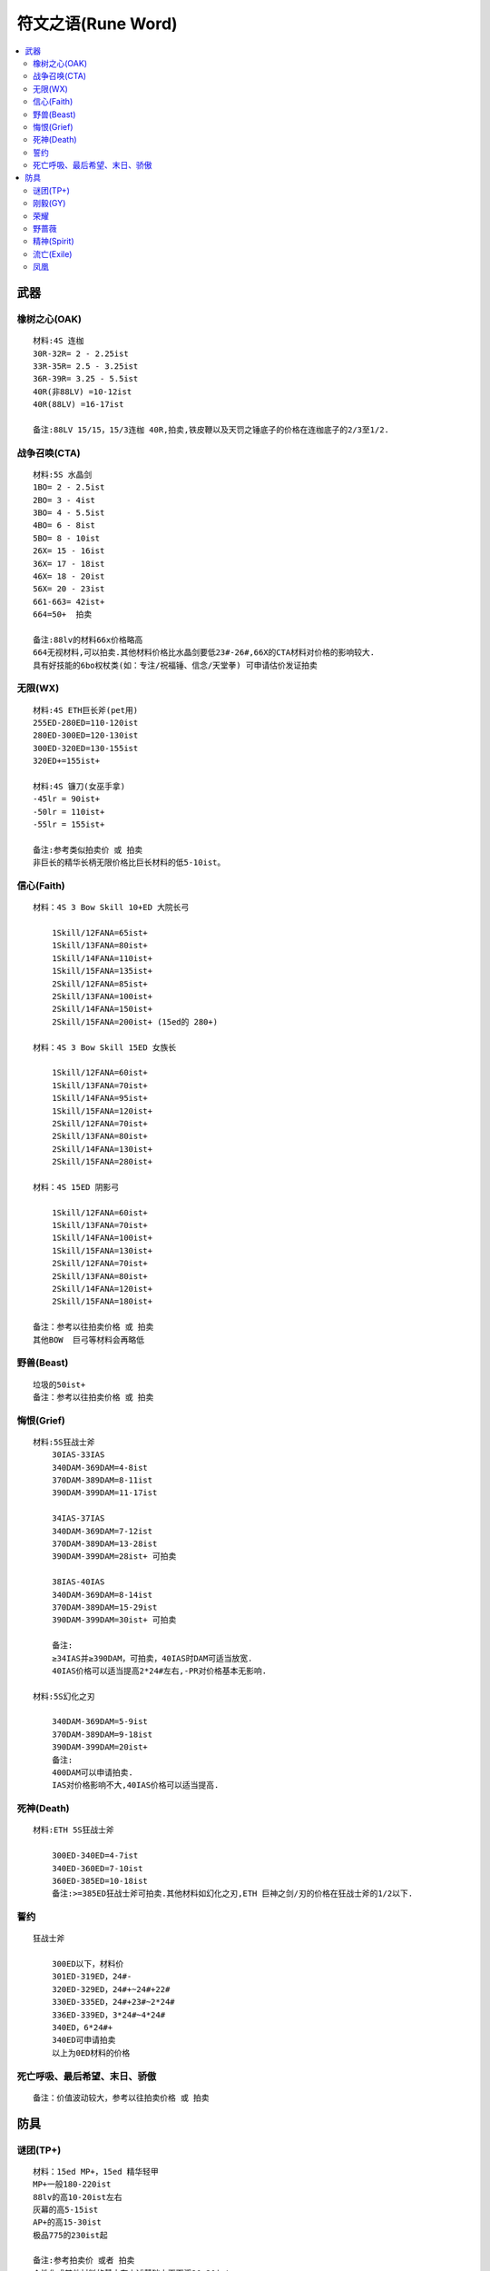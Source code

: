 符文之语(Rune Word)
===============================================================================

.. contents::
    :depth: 2
    :local:

武器
-------------------------------------------------------------------------------

橡树之心(OAK)
~~~~~~~~~~~~~~~~~~~~~~~~~~~~~~~~~~~~~~~~~~~~~~~~~~~~~~~~~~~~~~~~~~~~~~~~~~~~~~~
::

    材料:4S 连枷
    30R-32R= 2 - 2.25ist
    33R-35R= 2.5 - 3.25ist
    36R-39R= 3.25 - 5.5ist
    40R(非88LV) =10-12ist
    40R(88LV) =16-17ist

    备注:88LV 15/15，15/3连枷 40R,拍卖,铁皮鞭以及天罚之锤底子的价格在连枷底子的2/3至1/2.

战争召唤(CTA)
~~~~~~~~~~~~~~~~~~~~~~~~~~~~~~~~~~~~~~~~~~~~~~~~~~~~~~~~~~~~~~~~~~~~~~~~~~~~~~~
::

    材料:5S 水晶剑
    1BO= 2 - 2.5ist
    2BO= 3 - 4ist
    3BO= 4 - 5.5ist
    4BO= 6 - 8ist
    5BO= 8 - 10ist
    26X= 15 - 16ist
    36X= 17 - 18ist
    46X= 18 - 20ist
    56X= 20 - 23ist
    661-663= 42ist+
    664=50+  拍卖

    备注:88lv的材料66x价格略高
    664无视材料,可以拍卖.其他材料价格比水晶剑要低23#-26#,66X的CTA材料对价格的影响较大.
    具有好技能的6bo权杖类(如：专注/祝福锤、信念/天堂拳) 可申请估价发证拍卖

无限(WX)
~~~~~~~~~~~~~~~~~~~~~~~~~~~~~~~~~~~~~~~~~~~~~~~~~~~~~~~~~~~~~~~~~~~~~~~~~~~~~~~
::

    材料:4S ETH巨长斧(pet用)
    255ED-280ED=110-120ist
    280ED-300ED=120-130ist
    300ED-320ED=130-155ist
    320ED+=155ist+

    材料:4S 镰刀(女巫手拿)
    -45lr = 90ist+
    -50lr = 110ist+
    -55lr = 155ist+

    备注:参考类似拍卖价 或 拍卖
    非巨长的精华长柄无限价格比巨长材料的低5-10ist。

信心(Faith)
~~~~~~~~~~~~~~~~~~~~~~~~~~~~~~~~~~~~~~~~~~~~~~~~~~~~~~~~~~~~~~~~~~~~~~~~~~~~~~~
::

    材料：4S 3 Bow Skill 10+ED 大院长弓

        1Skill/12FANA=65ist+
        1Skill/13FANA=80ist+
        1Skill/14FANA=110ist+
        1Skill/15FANA=135ist+
        2Skill/12FANA=85ist+
        2Skill/13FANA=100ist+
        2Skill/14FANA=150ist+
        2Skill/15FANA=200ist+ (15ed的 280+)

    材料：4S 3 Bow Skill 15ED 女族长

        1Skill/12FANA=60ist+
        1Skill/13FANA=70ist+
        1Skill/14FANA=95ist+
        1Skill/15FANA=120ist+
        2Skill/12FANA=70ist+
        2Skill/13FANA=80ist+
        2Skill/14FANA=130ist+
        2Skill/15FANA=280ist+

    材料：4S 15ED 阴影弓

        1Skill/12FANA=60ist+
        1Skill/13FANA=70ist+
        1Skill/14FANA=100ist+
        1Skill/15FANA=130ist+
        2Skill/12FANA=70ist+
        2Skill/13FANA=80ist+
        2Skill/14FANA=120ist+
        2Skill/15FANA=180ist+

    备注：参考以往拍卖价格 或 拍卖
    其他BOW  巨弓等材料会再略低

野兽(Beast)
~~~~~~~~~~~~~~~~~~~~~~~~~~~~~~~~~~~~~~~~~~~~~~~~~~~~~~~~~~~~~~~~~~~~~~~~~~~~~~~
::

    垃圾的50ist+
    备注：参考以往拍卖价格 或 拍卖

悔恨(Grief)
~~~~~~~~~~~~~~~~~~~~~~~~~~~~~~~~~~~~~~~~~~~~~~~~~~~~~~~~~~~~~~~~~~~~~~~~~~~~~~~
::

    材料:5S狂战士斧
        30IAS-33IAS
        340DAM-369DAM=4-8ist
        370DAM-389DAM=8-11ist
        390DAM-399DAM=11-17ist

        34IAS-37IAS
        340DAM-369DAM=7-12ist
        370DAM-389DAM=13-28ist
        390DAM-399DAM=28ist+ 可拍卖

        38IAS-40IAS
        340DAM-369DAM=8-14ist
        370DAM-389DAM=15-29ist
        390DAM-399DAM=30ist+ 可拍卖

        备注:
        ≥34IAS并≥390DAM，可拍卖，40IAS时DAM可适当放宽.
        40IAS价格可以适当提高2*24#左右,-PR对价格基本无影响.

    材料:5S幻化之刃

        340DAM-369DAM=5-9ist
        370DAM-389DAM=9-18ist
        390DAM-399DAM=20ist+
        备注:
        400DAM可以申请拍卖.
        IAS对价格影响不大,40IAS价格可以适当提高.

死神(Death)
~~~~~~~~~~~~~~~~~~~~~~~~~~~~~~~~~~~~~~~~~~~~~~~~~~~~~~~~~~~~~~~~~~~~~~~~~~~~~~~
::

    材料:ETH 5S狂战士斧

        300ED-340ED=4-7ist
        340ED-360ED=7-10ist
        360ED-385ED=10-18ist
        备注:>=385ED狂战士斧可拍卖.其他材料如幻化之刃,ETH 巨神之剑/刃的价格在狂战士斧的1/2以下.

誓约
~~~~~~~~~~~~~~~~~~~~~~~~~~~~~~~~~~~~~~~~~~~~~~~~~~~~~~~~~~~~~~~~~~~~~~~~~~~~~~~
::

    狂战士斧

        300ED以下，材料价
        301ED-319ED，24#-
        320ED-329ED，24#+~24#+22#
        330ED-335ED，24#+23#~2*24#
        336ED-339ED，3*24#~4*24#
        340ED，6*24#+
        340ED可申请拍卖
        以上为0ED材料的价格

死亡呼吸、最后希望、末日、骄傲
~~~~~~~~~~~~~~~~~~~~~~~~~~~~~~~~~~~~~~~~~~~~~~~~~~~~~~~~~~~~~~~~~~~~~~~~~~~~~~~
::

    备注：价值波动较大，参考以往拍卖价格 或 拍卖

防具
-------------------------------------------------------------------------------

谜团(TP+)
~~~~~~~~~~~~~~~~~~~~~~~~~~~~~~~~~~~~~~~~~~~~~~~~~~~~~~~~~~~~~~~~~~~~~~~~~~~~~~~
::

    材料：15ed MP+，15ed 精华轻甲
    MP+一般180-220ist
    88lv的高10-20ist左右
    灰幕的高5-15ist
    AP+的高15-30ist
    极品775的230ist起

    备注:参考拍卖价 或者 拍卖
    个性化或其他材料的基本在上述基础上再下浮20-30ist，


刚毅(GY)
~~~~~~~~~~~~~~~~~~~~~~~~~~~~~~~~~~~~~~~~~~~~~~~~~~~~~~~~~~~~~~~~~~~~~~~~~~~~~~~
::

    刚毅价格由材料和rune 组成， 材料对价格影响很大,属性一般者材料价格按2/3左右计入成品.
    属性上达拍卖标准者可将材料价格直接或*1.5-2计入总价

    材料:15ED AP+

        1.0    LIFE/25R-30R=13-15ist
        1.125LIFE/25R-30R=14-16ist
        1.25  LIFE/25R-30R=15-17ist
        1.375LIFE/25R-30R=17-20ist
        1.5   LIFE/25R-30R=20-30ist
        备注:88lv价格略高，其他盔甲底子或个性化的价格略低

    pet材料:

        1.0    LIFE/25R-30R=13-16ist
        1.125  LIFE/25R-30R=15-18ist
        1.25   LIFE/25R-30R=17-20ist
        1.375  LIFE/25R-30R=19-22ist
        1.5    LIFE/25R-30R=22-28ist
        备注:底子好的，可根据底子适当提高价格


荣耀
~~~~~~~~~~~~~~~~~~~~~~~~~~~~~~~~~~~~~~~~~~~~~~~~~~~~~~~~~~~~~~~~~~~~~~~~~~~~~~~
::

    15ED AP+  15ED灰幕
    52-75ist
    备注:可拍卖
    一般比总成本略低，基本在符文价格+材料价格再减去3-8ist左右


野蔷薇
~~~~~~~~~~~~~~~~~~~~~~~~~~~~~~~~~~~~~~~~~~~~~~~~~~~~~~~~~~~~~~~~~~~~~~~~~~~~~~~
::

    材料:15ED执政官铠甲

    25PD-39PD

        15-18灵气=14-20ist
        19-21灵气=16-22ist

    40PD-44PD

        15-18灵气=20-25ist
        19-21灵气=22-28ist

    45PD-50PD

        15-18灵气=25-32ist
        19-21灵气=28-40ist

精神(Spirit)
~~~~~~~~~~~~~~~~~~~~~~~~~~~~~~~~~~~~~~~~~~~~~~~~~~~~~~~~~~~~~~~~~~~~~~~~~~~~~~~
::

    材料:4S统治者大盾

        <35FCR        =材料价格
        35FCR 110+MANA=22-23#
        35FCR 112  MANA =2~4ist+材料价
        35FCR 112/8   =4~32ist+材料价
        备注:材料基本可以计入成品价格.

    材料:4S 45R神圣小盾

        35FCR  =材料价格
        35FCR 100- MANA =22#+材料价
        35FCR 100+MANA =23#+材料价
        35FCR 112  MANA =4~32ist+材料价
        备注：材料档次越高，增值越大

流亡(Exile)
~~~~~~~~~~~~~~~~~~~~~~~~~~~~~~~~~~~~~~~~~~~~~~~~~~~~~~~~~~~~~~~~~~~~~~~~~~~~~~~
::

    流亡价格由材料和rune 组成， 材料对价格影响很大,属性一般者材料价格按2/3左右计入成品.
    属性上等如15灵气+ 甚至达拍卖标准者可将材料价格直接或*1.5-2计入总价

    材料:ETH 40R+精华材料

    13灵气-15灵气

        220ED-240ED=材料+ 7-11ist
        241ED-260ED=材料+ 11-15ist

    16灵气

        220ED-240ED=材料+ 9-15ist
        241ED-260ED=材料+ 15ist+

    材料:ETH ED材料

    13灵气-15灵气

        220ED-240ED=材料+ 7-10ist
        241ED-260ED=材料+ 10-16ist

    16灵气

        220ED-240ED=材料+ 9-16ist
        241ED-260ED=材料+ 16ist+

    备注:16灵气,>240ED可先查拍卖准入.

凤凰
~~~~~~~~~~~~~~~~~~~~~~~~~~~~~~~~~~~~~~~~~~~~~~~~~~~~~~~~~~~~~~~~~~~~~~~~~~~~~~~
::

    材料:15ed统盾
    10-11救赎 = 105-125ist
    12-13救赎 = 115-150ist
    14救赎 = 140-180ist
    15救赎 = 160-250ist
